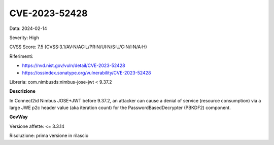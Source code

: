 .. _vulnerabilityManagement_securityAdvisory_2024_CVE-2023-52428:

CVE-2023-52428
~~~~~~~~~~~~~~~~~~~~~~~~~~~~~~~~~~~~~~~~~~~~~~~

Data: 2024-02-14

Severity: High

CVSS Score:  7.5 (CVSS:3.1/AV:N/AC:L/PR:N/UI:N/S:U/C:N/I:N/A:H)

Riferimenti:  

- `https://nvd.nist.gov/vuln/detail/CVE-2023-52428 <https://nvd.nist.gov/vuln/detail/CVE-2023-52428>`_
- `https://ossindex.sonatype.org/vulnerability/CVE-2023-52428 <https://ossindex.sonatype.org/vulnerability/CVE-2023-52428>`_

Libreria: com.nimbusds:nimbus-jose-jwt < 9.37.2

**Descrizione**

In Connect2id Nimbus JOSE+JWT before 9.37.2, an attacker can cause a denial of service (resource consumption) via a large JWE p2c header value (aka iteration count) for the PasswordBasedDecrypter (PBKDF2) component.

**GovWay**

Versione affette: <= 3.3.14

Risoluzione: prima versione in rilascio



